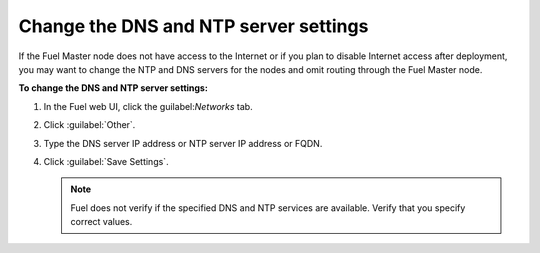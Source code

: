 
.. _dns-ntp-support-ug:

Change the DNS and NTP server settings
--------------------------------------

If the Fuel Master node does not have access to the Internet
or if you plan to disable Internet access after deployment, you
may want to change the NTP and DNS servers for the nodes and omit
routing through the Fuel Master node.

**To change the DNS and NTP server settings:**

#. In the Fuel web UI, click the guilabel:`Networks` tab.
#. Click :guilabel:`Other`.
#. Type the DNS server IP address or NTP server IP address or FQDN.
#. Click :guilabel:`Save Settings`.

   .. note::
      Fuel does not verify if the specified DNS and NTP services are
      available. Verify that you specify correct values.
